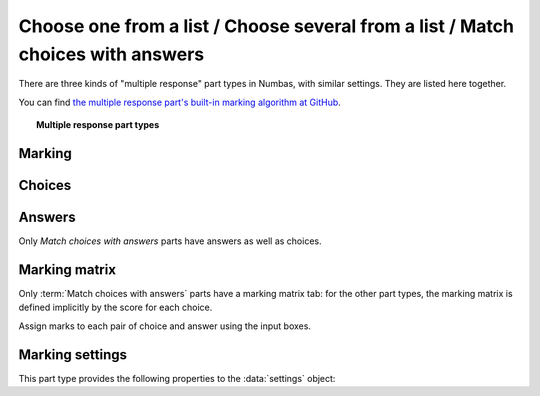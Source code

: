 .. _multiple-choice:

Choose one from a list / Choose several from a list / Match choices with answers
^^^^^^^^^^^^^^^^^^^^^^^^^^^^^^^^^^^^^^^^^^^^^^^^^^^^^^^^^^^^^^^^^^^^^^^^^^^^^^^^

There are three kinds of "multiple response" part types in Numbas, with similar settings.
They are listed here together.
    
You can find `the multiple response part's built-in marking algorithm at GitHub <https://github.com/numbas/Numbas/blob/master/marking_scripts/multipleresponse.jme>`_.

.. topic:: Multiple response part types

    .. glossary::

        Choose one from a list
            The student must choose one of several options

        Choose several from a list
            The student can choose any of a list of options

        Match choices with answers
            The student is presented with a 2D grid of :guilabel:`choices` and :guilabel:`answers`. 
            Depending on how the part is set up, they must either match up each choice with an answer, or select any number of choice-answer pairs.


Marking
#######

.. glossary::

    Minimum marks
        If the student would have scored less than this many marks, they are instead awarded this many. 
        Useful in combination with negative marking.

    Maximum marks
        If the student would have scored more than this many marks, they are instead awarded this many. 
        The value 0 means "no maximum mark".

    Minimum answers
        For :term:`choose several from a list` and :term:`match choices with answers` parts, the student must select at least this many choices. 
        The value 0 means "no minimum", though the student must make at least one choice to submit the part.

    Maximum answers
        For :term:`choose several from a list` and :term:`match choices with answers` parts, the student must select at most this many choices. 
        The value 0 means "no maximum".

    What to do if wrong number of answers selected
        If the student selects too few or too many answers, either do nothing, show them a warning but allow them to submit, or prevent submission until they pick an acceptable number of answers.

    Shuffle order of choices?
        If this is ticked, the choices are displayed in random order.

    Shuffle order of answers? 
        (:term:`Match choices with answers` only)
        
        If this is ticked, the answers are displayed in random order.

    Number of display columns
        For :term:`choose one from a list` and :term:`choose several from a list` parts, this dictates how many columns the choices are displayed in. 
        If 0, the choices are displayed on a single line, wrapped at the edges of the screen.

    Selection type
        For :term:`match choices with answers` parts, "One from each row" means that the student can only select one answer from each row and "Checkboxes" means that the student can select any number of choice-answer pairs.

        For :term:`choose one from a list` parts, users can select only one of the choices. 

        "Drop down list" means that the choices are shown as a selection box; the student can click to show the choices in a vertical list.

        .. figure:: images/dropdown.png
            :alt: A dropdown list showing some choices

        .. warning::
            Drop down lists can only display plain text, due to how selection boxes are implemented in HTML. 
            This means that any formatting applied in the editor will not be displayed, and LaTeX will not render properly.

        "Radio buttons" means that choices are shown separately, in-line with the part prompt.

        .. figure:: images/radiobuttons.png
            :alt: A list of choices with radio buttons

    Custom marking matrix
        If the checkbox is ticked, the :ref:`JME <jme>` expression in the box below is evaluated and used to assign numbers of marks to choices. 
    
    Custom matrix expression
        Define the number of marks to award for each of the choices. 
        For :term:`choose one from a list` and :term:`choose several from a list` parts, the expression should evaluate to a list of numbers, while for :term:`match choices with answers` it should evaluate to a list of lists of numbers representing a 2d array, or a matrix object, giving the number of marks to associate with each choice-answer pair.

    Layout 
        (:term:`Match choices with answers` only)

        Define which choices are available to be picked. 
        If :guilabel:`Custom expression` is selected, give either a list of lists of boolean values, or a matrix with as many rows as the part has choices and as many columns as the part has answers. 
        Any non-zero value in the matrix indicates that the corresponding choice-answer pair should be available to the student.

    Show choice feedback state?

        If ticked, choices selected by the student will be highlighted as 'correct' if they have a positive score, and 'incorrect' if they are worth zero or negative marks.
        If :term:`show score feedback icon?` is not ticked, the ticked choices will be given a neutral highlight regardless of their scores.

        If this is not ticked, no highlighting will be applied to ticked choices.
        This is appropriate if the part uses a custom marking algorithm which awards a score based on the set of choices considered as a whole.

.. _choices:

Choices
#######

.. glossary::
    Variable list of choices?
        Should the list of choices be defined by a JME expression? If this is ticked, you must give a :term:`custom matrix expression`.

    List of choices
        If :guilabel:`Variable list of choices?` is ticked, this JME expression defines the list of choice strings to display to the student. 

    Marks (:term:`choose one from a list` / :term:`choose several from a list` only)
        The number of marks to award (or take away, if you enter a negative number) when the student picks this choice.

    Distractor message (:term:`choose one from a list` / :term:`choose several from a list` only)
        A message to display to the student in the part's feedback section after they select a particular choice. 
        It can be useful to give some explanation of why a choice is incorrect.

.. _answers:

Answers
#######

Only `Match choices with answers` parts have answers as well as choices.

.. glossary::
    Variable list of answers?
        Should the list of answers be defined by a JME expression? If this is ticked, you must give a :term:`custom matrix expression`.

    List of answers
        If :guilabel:`Variable list of answers?` is ticked, this JME expression defines the list of answer strings to display to the student. 

.. _marking-matrix:

Marking matrix 
##############
Only :term:`Match choices with answers` parts have a marking matrix tab: for the other part types, the marking matrix is defined implicitly by the score for each choice.

Assign marks to each pair of choice and answer using the input boxes.

.. glossary::
    Custom marking matrix
        If the checkbox is ticked, the :ref:`JME <jme>` expression in the box below is evaluated and used to assign numbers of marks to choices. 
    
    Custom matrix expression
        Define the number of marks to award for each of the choices. 
        Either a list of lists representing a 2d array, or a matrix object, giving the number of marks to associate with each choice-answer pair.

Marking settings
################

This part type provides the following properties to the :data:`settings` object:

.. data:: maxMarksEnabled

    Is there a maximum number of marks the student can get? 
    Set by :term:`Maximum marks`.

.. data:: minAnswers

    The minimum number of responses the student must select, set by :term:`Minimum answers`.

.. data:: maxAnswers

    The maximum number of responses the student must select, set by :term:`Maximum answers`.

.. data:: shuffleChoices

    :term:`Shuffle order of choices?`

.. data:: shuffleAnswers

    :term:`Shuffle order of answers?`

.. data:: matrix
    :noindex:

    A 2D :data:`list` of marks for each answer/choice pair. 
    Arranged as ``settings["matrix"][answer][choice]``.

.. data:: displayType

    :term:`Selection type`: one of ``"radiogroup"``, ``"checkbox"`` or ``"dropdownlist"``.

.. data:: warningType

    What to do if the student picks the wrong number of responses? Either ``"none"`` (do nothing), ``"prevent"`` (don't let the student submit), or ``"warn"`` (show a warning but let them submit)

.. data:: layoutType

    The type of layout to use, set by :term:`Layout`.
    One of ``"all"``, ``"lowertriangle"``, ``"strictlowertriangle"``, ``"uppertriangle"``, ``"strict uppertriangle"``, ``"expression"``.

.. data:: layoutExpression

    :data:`string` form of a JME expression to produce a 2d array or matrix describing the layout when :data`layoutType` is ``"expression"``.

